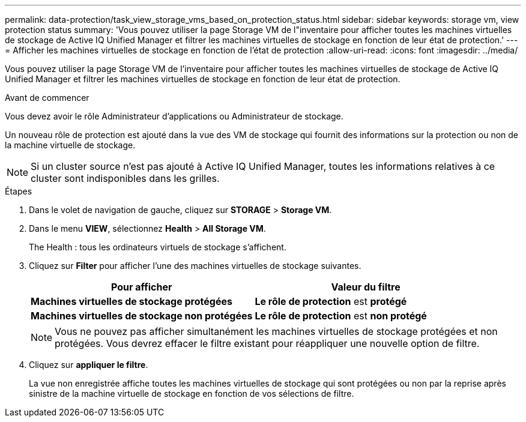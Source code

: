 ---
permalink: data-protection/task_view_storage_vms_based_on_protection_status.html 
sidebar: sidebar 
keywords: storage vm, view protection status 
summary: 'Vous pouvez utiliser la page Storage VM de l"inventaire pour afficher toutes les machines virtuelles de stockage de Active IQ Unified Manager et filtrer les machines virtuelles de stockage en fonction de leur état de protection.' 
---
= Afficher les machines virtuelles de stockage en fonction de l'état de protection
:allow-uri-read: 
:icons: font
:imagesdir: ../media/


[role="lead"]
Vous pouvez utiliser la page Storage VM de l'inventaire pour afficher toutes les machines virtuelles de stockage de Active IQ Unified Manager et filtrer les machines virtuelles de stockage en fonction de leur état de protection.

.Avant de commencer
Vous devez avoir le rôle Administrateur d'applications ou Administrateur de stockage.

Un nouveau rôle de protection est ajouté dans la vue des VM de stockage qui fournit des informations sur la protection ou non de la machine virtuelle de stockage.

[NOTE]
====
Si un cluster source n'est pas ajouté à Active IQ Unified Manager, toutes les informations relatives à ce cluster sont indisponibles dans les grilles.

====
.Étapes
. Dans le volet de navigation de gauche, cliquez sur *STORAGE* > *Storage VM*.
. Dans le menu *VIEW*, sélectionnez *Health* > *All Storage VM*.
+
The Health : tous les ordinateurs virtuels de stockage s'affichent.

. Cliquez sur *Filter* pour afficher l'une des machines virtuelles de stockage suivantes.
+
[cols="2*"]
|===
| Pour afficher | Valeur du filtre 


 a| 
*Machines virtuelles de stockage protégées*
 a| 
*Le rôle de protection* est *protégé*



 a| 
*Machines virtuelles de stockage non protégées*
 a| 
*Le rôle de protection* est *non protégé*

|===
+
[NOTE]
====
Vous ne pouvez pas afficher simultanément les machines virtuelles de stockage protégées et non protégées. Vous devrez effacer le filtre existant pour réappliquer une nouvelle option de filtre.

====
. Cliquez sur *appliquer le filtre*.
+
La vue non enregistrée affiche toutes les machines virtuelles de stockage qui sont protégées ou non par la reprise après sinistre de la machine virtuelle de stockage en fonction de vos sélections de filtre.



